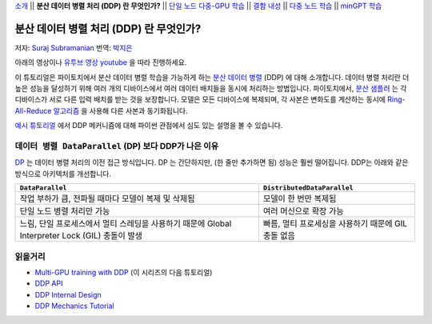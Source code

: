 `소개 <ddp_series_intro.html>`__ \|\| **분산 데이터 병렬 처리 (DDP) 란 무엇인가?** \|\|
`단일 노드 다중-GPU 학습 <ddp_series_multigpu.html>`__ \|\|
`결함 내성 <ddp_series_fault_tolerance.html>`__ \|\|
`다중 노드 학습 <../intermediate/ddp_series_multinode.html>`__ \|\|
`minGPT 학습 <../intermediate/ddp_series_minGPT.html>`__

분산 데이터 병렬 처리 (DDP) 란 무엇인가?
=======================================

저자: `Suraj Subramanian <https://github.com/subramen>`__
번역: `박지은 <https://github.com/rumjie>`__

.. grid:: 2

   .. grid-item-card:: :octicon:`mortar-board;1em;` 이 장에서 배우는 것
      :class-card: card-prerequisites

      *  DDP 의 내부 작동 원리
      *  ``DistributedSampler`` 이란 무엇인가?
      *  GPU 간 변화도가 동기화되는 방법


   .. grid-item-card:: :octicon:`list-unordered;1em;` 필요 사항
      :class-card: card-prerequisites

      * 파이토치의 `(분산이 아닌) 기본적인 학습 방법  <https://tutorials.pytorch.kr/beginner/basics/quickstart_tutorial.html>`__ 에 익숙할 것

아래의 영상이나 `유투브 영상 youtube <https://www.youtube.com/watch/Cvdhwx-OBBo>`__ 을 따라 진행하세요.

.. raw:: html

   <div style="margin-top:10px; margin-bottom:10px;">
     <iframe width="560" height="315" src="https://www.youtube.com/embed/Cvdhwx-OBBo" frameborder="0" allow="accelerometer; encrypted-media; gyroscope; picture-in-picture" allowfullscreen></iframe>
   </div>

이 튜토리얼은 파이토치에서 분산 데이터 병렬 학습을 가능하게 하는 `분산 데이터 병렬 <https://pytorch.org/docs/stable/generated/torch.nn.parallel.DistributedDataParallel.html>`__ (DDP)
에 대해 소개합니다. 데이터 병렬 처리란 더 높은 성능을 달성하기 위해
여러 개의 디바이스에서 여러 데이터 배치들을 동시에 처리하는 방법입니다.
파이토치에서, `분산 샘플러 <https://pytorch.org/docs/stable/data.html#torch.utils.data.distributed.DistributedSampler>`__ 는
각 디바이스가 서로 다른 입력 배치를 받는 것을 보장합니다.
모델은 모든 디바이스에 복제되며, 각 사본은 변화도를 계산하는 동시에 `Ring-All-Reduce
알고리즘 <https://tech.preferred.jp/en/blog/technologies-behind-distributed-deep-learning-allreduce/>`__ 을 사용해 다른 사본과 동기화됩니다.

`예시 튜토리얼 <https://tutorials.pytorch.kr/intermediate/dist_tuto.html#>`__ 에서 DDP 메커니즘에 대해 파이썬 관점에서 심도 있는 설명을 볼 수 있습니다.

``데이터 병렬 DataParallel`` (DP) 보다 DDP가 나은 이유
----------------------------------------------------

`DP <https://pytorch.org/docs/stable/generated/torch.nn.DataParallel.html>`__ 는 데이터 병렬 처리의 이전 접근 방식입니다.
DP 는 간단하지만, (한 줄만 추가하면 됨) 성능은 훨씬 떨어집니다. DDP는 아래와 같은 방식으로 아키텍처를 개선합니다.

.. list-table::
   :header-rows: 1

   * - ``DataParallel``
     - ``DistributedDataParallel``
   * - 작업 부하가 큼, 전파될 때마다 모델이 복제 및 삭제됨
     - 모델이 한 번만 복제됨
   * - 단일 노드 병렬 처리만 가능
     - 여러 머신으로 확장 가능
   * - 느림, 단일 프로세스에서 멀티 스레딩을 사용하기 때문에 Global Interpreter Lock (GIL) 충돌이 발생
     - 빠름, 멀티 프로세싱을 사용하기 때문에 GIL 충돌 없음


읽을거리
---------------

-  `Multi-GPU training with DDP <ddp_series_multigpu.html>`__ (이 시리즈의 다음 튜토리얼)
-  `DDP
   API <https://pytorch.org/docs/stable/generated/torch.nn.parallel.DistributedDataParallel.html>`__
-  `DDP Internal
   Design <https://pytorch.org/docs/master/notes/ddp.html#internal-design>`__
-  `DDP Mechanics Tutorial <https://tutorials.pytorch.kr/intermediate/dist_tuto.html#>`__
